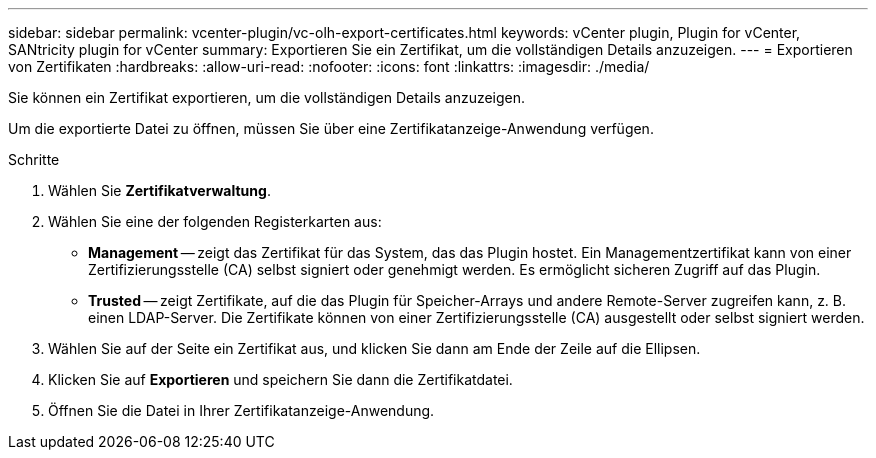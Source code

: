 ---
sidebar: sidebar 
permalink: vcenter-plugin/vc-olh-export-certificates.html 
keywords: vCenter plugin, Plugin for vCenter, SANtricity plugin for vCenter 
summary: Exportieren Sie ein Zertifikat, um die vollständigen Details anzuzeigen. 
---
= Exportieren von Zertifikaten
:hardbreaks:
:allow-uri-read: 
:nofooter: 
:icons: font
:linkattrs: 
:imagesdir: ./media/


[role="lead"]
Sie können ein Zertifikat exportieren, um die vollständigen Details anzuzeigen.

Um die exportierte Datei zu öffnen, müssen Sie über eine Zertifikatanzeige-Anwendung verfügen.

.Schritte
. Wählen Sie *Zertifikatverwaltung*.
. Wählen Sie eine der folgenden Registerkarten aus:
+
** *Management* -- zeigt das Zertifikat für das System, das das Plugin hostet. Ein Managementzertifikat kann von einer Zertifizierungsstelle (CA) selbst signiert oder genehmigt werden. Es ermöglicht sicheren Zugriff auf das Plugin.
** *Trusted* -- zeigt Zertifikate, auf die das Plugin für Speicher-Arrays und andere Remote-Server zugreifen kann, z. B. einen LDAP-Server. Die Zertifikate können von einer Zertifizierungsstelle (CA) ausgestellt oder selbst signiert werden.


. Wählen Sie auf der Seite ein Zertifikat aus, und klicken Sie dann am Ende der Zeile auf die Ellipsen.
. Klicken Sie auf *Exportieren* und speichern Sie dann die Zertifikatdatei.
. Öffnen Sie die Datei in Ihrer Zertifikatanzeige-Anwendung.

